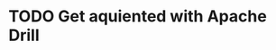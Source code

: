 
* TODO Get aquiented with Apache Drill
  :PROPERTIES:
  :url:      https://drill.apache.org/
  :END:
